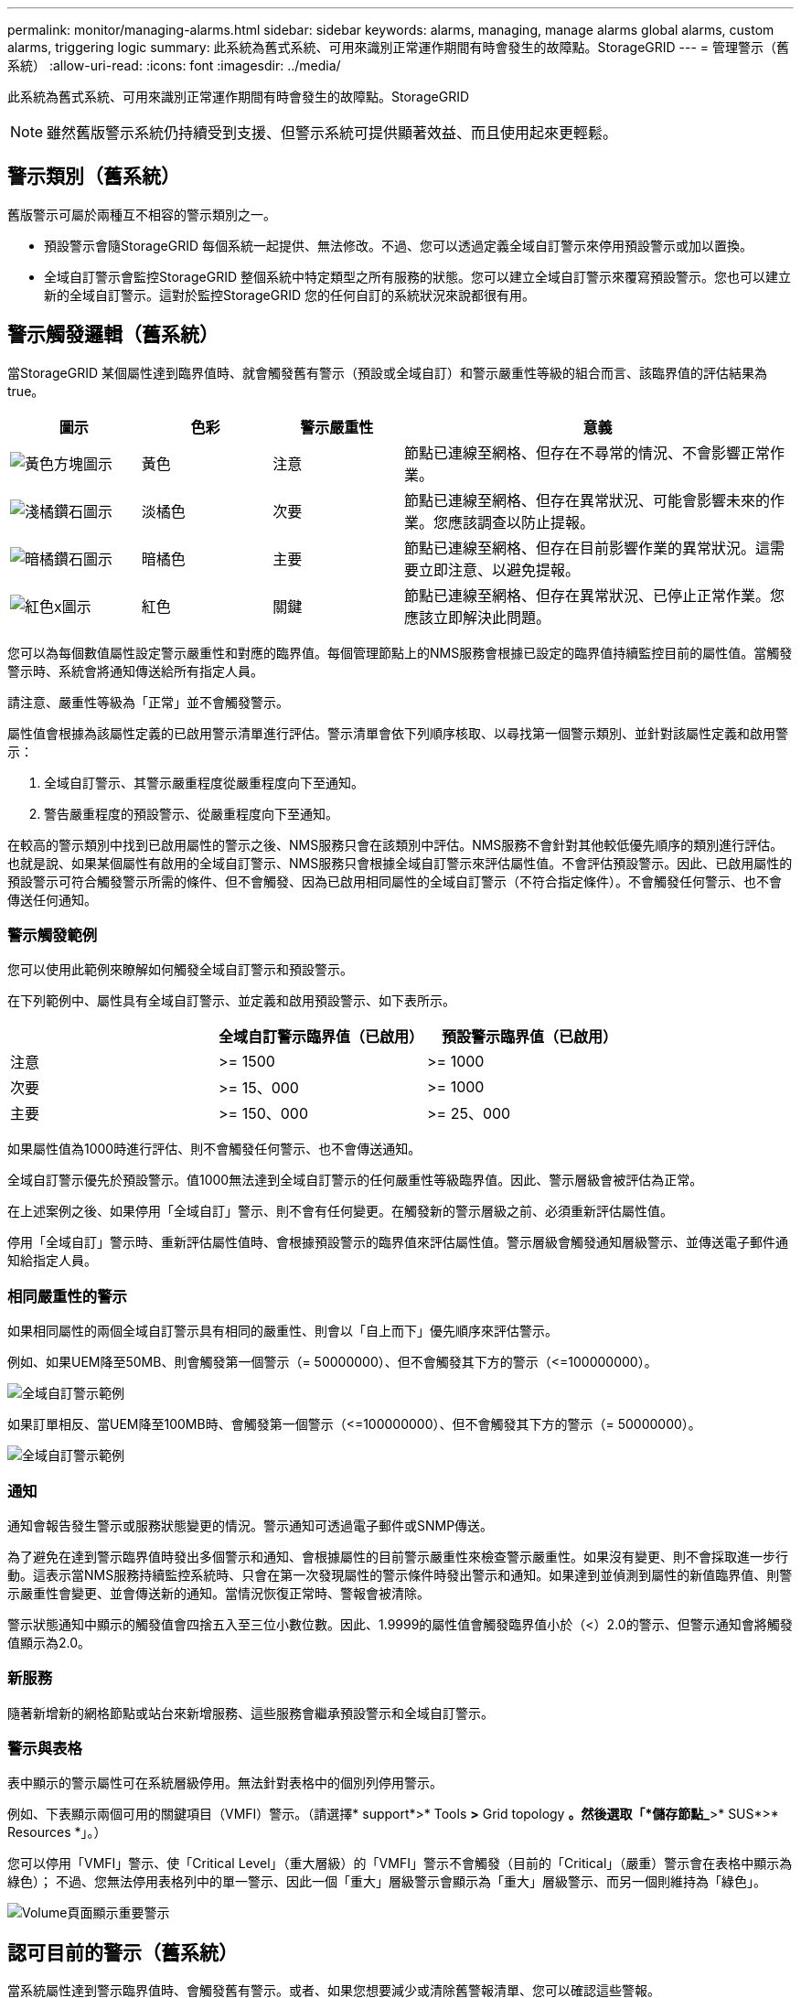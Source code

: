 ---
permalink: monitor/managing-alarms.html 
sidebar: sidebar 
keywords: alarms, managing, manage alarms global alarms, custom alarms, triggering logic 
summary: 此系統為舊式系統、可用來識別正常運作期間有時會發生的故障點。StorageGRID 
---
= 管理警示（舊系統）
:allow-uri-read: 
:icons: font
:imagesdir: ../media/


[role="lead"]
此系統為舊式系統、可用來識別正常運作期間有時會發生的故障點。StorageGRID


NOTE: 雖然舊版警示系統仍持續受到支援、但警示系統可提供顯著效益、而且使用起來更輕鬆。



== 警示類別（舊系統）

舊版警示可屬於兩種互不相容的警示類別之一。

* 預設警示會隨StorageGRID 每個系統一起提供、無法修改。不過、您可以透過定義全域自訂警示來停用預設警示或加以置換。
* 全域自訂警示會監控StorageGRID 整個系統中特定類型之所有服務的狀態。您可以建立全域自訂警示來覆寫預設警示。您也可以建立新的全域自訂警示。這對於監控StorageGRID 您的任何自訂的系統狀況來說都很有用。




== 警示觸發邏輯（舊系統）

當StorageGRID 某個屬性達到臨界值時、就會觸發舊有警示（預設或全域自訂）和警示嚴重性等級的組合而言、該臨界值的評估結果為true。

[cols="1a,1a,1a,3a"]
|===
| 圖示 | 色彩 | 警示嚴重性 | 意義 


 a| 
image:../media/icon_alarm_yellow_notice.gif["黃色方塊圖示"]
 a| 
黃色
 a| 
注意
 a| 
節點已連線至網格、但存在不尋常的情況、不會影響正常作業。



 a| 
image:../media/icon_alert_yellow_minor.png["淺橘鑽石圖示"]
 a| 
淡橘色
 a| 
次要
 a| 
節點已連線至網格、但存在異常狀況、可能會影響未來的作業。您應該調查以防止提報。



 a| 
image:../media/icon_alert_orange_major.png["暗橘鑽石圖示"]
 a| 
暗橘色
 a| 
主要
 a| 
節點已連線至網格、但存在目前影響作業的異常狀況。這需要立即注意、以避免提報。



 a| 
image:../media/icon_alert_red_critical.png["紅色x圖示"]
 a| 
紅色
 a| 
關鍵
 a| 
節點已連線至網格、但存在異常狀況、已停止正常作業。您應該立即解決此問題。

|===
您可以為每個數值屬性設定警示嚴重性和對應的臨界值。每個管理節點上的NMS服務會根據已設定的臨界值持續監控目前的屬性值。當觸發警示時、系統會將通知傳送給所有指定人員。

請注意、嚴重性等級為「正常」並不會觸發警示。

屬性值會根據為該屬性定義的已啟用警示清單進行評估。警示清單會依下列順序核取、以尋找第一個警示類別、並針對該屬性定義和啟用警示：

. 全域自訂警示、其警示嚴重程度從嚴重程度向下至通知。
. 警告嚴重程度的預設警示、從嚴重程度向下至通知。


在較高的警示類別中找到已啟用屬性的警示之後、NMS服務只會在該類別中評估。NMS服務不會針對其他較低優先順序的類別進行評估。也就是說、如果某個屬性有啟用的全域自訂警示、NMS服務只會根據全域自訂警示來評估屬性值。不會評估預設警示。因此、已啟用屬性的預設警示可符合觸發警示所需的條件、但不會觸發、因為已啟用相同屬性的全域自訂警示（不符合指定條件）。不會觸發任何警示、也不會傳送任何通知。



=== 警示觸發範例

您可以使用此範例來瞭解如何觸發全域自訂警示和預設警示。

在下列範例中、屬性具有全域自訂警示、並定義和啟用預設警示、如下表所示。

|===
|  | 全域自訂警示臨界值（已啟用） | 預設警示臨界值（已啟用） 


 a| 
注意
 a| 
>= 1500
 a| 
>= 1000



 a| 
次要
 a| 
>= 15、000
 a| 
>= 1000



 a| 
主要
 a| 
>= 150、000
 a| 
>= 25、000

|===
如果屬性值為1000時進行評估、則不會觸發任何警示、也不會傳送通知。

全域自訂警示優先於預設警示。值1000無法達到全域自訂警示的任何嚴重性等級臨界值。因此、警示層級會被評估為正常。

在上述案例之後、如果停用「全域自訂」警示、則不會有任何變更。在觸發新的警示層級之前、必須重新評估屬性值。

停用「全域自訂」警示時、重新評估屬性值時、會根據預設警示的臨界值來評估屬性值。警示層級會觸發通知層級警示、並傳送電子郵件通知給指定人員。



=== 相同嚴重性的警示

如果相同屬性的兩個全域自訂警示具有相同的嚴重性、則會以「自上而下」優先順序來評估警示。

例如、如果UEM降至50MB、則會觸發第一個警示（= 50000000）、但不會觸發其下方的警示（\<=100000000）。

image::../media/alarm_order.gif[全域自訂警示範例]

如果訂單相反、當UEM降至100MB時、會觸發第一個警示（\<=100000000）、但不會觸發其下方的警示（= 50000000）。

image::../media/alarm_order_reversed.gif[全域自訂警示範例]



=== 通知

通知會報告發生警示或服務狀態變更的情況。警示通知可透過電子郵件或SNMP傳送。

為了避免在達到警示臨界值時發出多個警示和通知、會根據屬性的目前警示嚴重性來檢查警示嚴重性。如果沒有變更、則不會採取進一步行動。這表示當NMS服務持續監控系統時、只會在第一次發現屬性的警示條件時發出警示和通知。如果達到並偵測到屬性的新值臨界值、則警示嚴重性會變更、並會傳送新的通知。當情況恢復正常時、警報會被清除。

警示狀態通知中顯示的觸發值會四捨五入至三位小數位數。因此、1.9999的屬性值會觸發臨界值小於（<）2.0的警示、但警示通知會將觸發值顯示為2.0。



=== 新服務

隨著新增新的網格節點或站台來新增服務、這些服務會繼承預設警示和全域自訂警示。



=== 警示與表格

表中顯示的警示屬性可在系統層級停用。無法針對表格中的個別列停用警示。

例如、下表顯示兩個可用的關鍵項目（VMFI）警示。（請選擇* support*>* Tools *>* Grid topology *。然後選取「*儲存節點_*>* SUS*>* Resources *」。）

您可以停用「VMFI」警示、使「Critical Level」（重大層級）的「VMFI」警示不會觸發（目前的「Critical」（嚴重）警示會在表格中顯示為綠色）； 不過、您無法停用表格列中的單一警示、因此一個「重大」層級警示會顯示為「重大」層級警示、而另一個則維持為「綠色」。

image::../media/disabling_alarms.gif[Volume頁面顯示重要警示]



== 認可目前的警示（舊系統）

當系統屬性達到警示臨界值時、會觸發舊有警示。或者、如果您想要減少或清除舊警報清單、您可以確認這些警報。

.您需要的是 #8217 ；需要的是什麼
* 您必須使用登入Grid Manager xref:../admin/web-browser-requirements.adoc[支援的網頁瀏覽器]。
* 您必須具有「認可警報」權限。


由於舊版警示系統持續受到支援、因此每當發生新的警示時、目前「警示」頁面上的舊版警示清單就會增加。您通常可以忽略警報（因為警示可提供更好的系統檢視）、或是可以確認警報。


NOTE: 或者、當您完全轉換至警示系統時、您可以停用每個舊版警示、以防止其被觸發、並新增至舊版警示的計數。

當您確認某個警示時、該警示不再列在Grid Manager的「目前警示」頁面上、除非該警示是在下一個嚴重性層級觸發、否則該警示將會解除並再次發生。


NOTE: 雖然舊版警示系統仍持續受到支援、但警示系統可提供顯著效益、而且使用起來更輕鬆。

.步驟
. 選取*支援*>*警示（舊版）*>*目前警示*。
+
image::../media/current_alarms_page.png[目前警示頁面]

. 在表格中選取服務名稱。
+
此時將顯示所選服務的「警示」索引標籤（*支援*>*工具*>*網格拓撲*>*網格節點*>**服務_*>*警示*）。

+
image::../media/alarms_acknowledging.png[警示確認]

. 選取該警示的*「Acknowledge」（確認）核取方塊、然後按一下*「Apply Changes」（套用變更）*。
+
警示不再出現在儀表板或目前的「警示」頁面上。

+

NOTE: 當您確認某個警示時、該確認不會複製到其他管理節點。因此、如果您從其他管理節點檢視儀表板、可能會繼續看到作用中的警示。

. 視需要檢視已確認的警報。
+
.. 選取*支援*>*警示（舊版）*>*目前警示*。
.. 選擇*顯示已確認的警報*。
+
所有已確認的警報都會顯示出來。

+
image::../media/current_alarms_page_show_acknowledged.png[「目前警示」頁面顯示「已確認」]







== 檢視預設警示（舊系統）

您可以檢視所有預設的舊警報清單。

.您需要的是 #8217 ；需要的是什麼
* 您必須使用登入Grid Manager xref:../admin/web-browser-requirements.adoc[支援的網頁瀏覽器]。
* 您必須擁有特定的存取權限。



NOTE: 雖然舊版警示系統仍持續受到支援、但警示系統可提供顯著效益、而且使用起來更輕鬆。

.步驟
. 選取*支援*>*警示（舊版）*>*全域警示*。
. 針對篩選條件、選取*屬性代碼*或*屬性名稱*。
. 若為等號、請輸入星號：「*」
. 按一下箭頭 image:../media/icon_nms_right_arrow.gif["箭頭圖示"] 或按* Enter *。
+
列出所有預設的警示。

+
image::../media/global_alarms.gif[「全域警示」頁面]





== 檢閱歷史警示和警示頻率（舊系統）

疑難排解問題時、您可以檢閱過去觸發舊有警示的頻率。

.您需要的是 #8217 ；需要的是什麼
* 您必須使用登入Grid Manager xref:../admin/web-browser-requirements.adoc[支援的網頁瀏覽器]。
* 您必須擁有特定的存取權限。



NOTE: 雖然舊版警示系統仍持續受到支援、但警示系統可提供顯著效益、而且使用起來更輕鬆。

.步驟
. 請依照下列步驟取得一段時間內觸發的所有警示清單。
+
.. 選取*支援*>*警告（舊版）*>*歷史警報*。
.. 執行下列其中一項：
+
*** 按一下其中一個時段。
*** 輸入自訂範圍、然後按一下*自訂查詢*。




. 請遵循下列步驟、瞭解警示觸發特定屬性的頻率。
+
.. 選取*支援*>*工具*>*網格拓撲*。
.. 選擇*網格節點_*>*服務或元件_*>*警示*>*歷程記錄*。
.. 從清單中選取屬性。
.. 執行下列其中一項：
+
*** 按一下其中一個時段。
*** 輸入自訂範圍、然後按一下*自訂查詢*。
+
這些警示會以相反的時間順序列出。



.. 若要返回「警示歷史記錄」申請表、請按一下「*歷史記錄*」。






== 建立全域自訂警示（舊系統）

您可能已使用舊系統的全域自訂警示來因應特定的監控需求。全域自訂警示可能具有可覆寫預設警示的警示層級、或可能會監控沒有預設警示的屬性。

.您需要的是 #8217 ；需要的是什麼
* 您必須使用登入Grid Manager xref:../admin/web-browser-requirements.adoc[支援的網頁瀏覽器]。
* 您必須擁有特定的存取權限。



NOTE: 雖然舊版警示系統仍持續受到支援、但警示系統可提供顯著效益、而且使用起來更輕鬆。

全域自訂警示會覆寫預設警示。除非絕對必要、否則您不應變更預設警示值。藉由變更預設警示、您可能會隱藏可能觸發警示的問題。


IMPORTANT: 變更警示設定時請務必小心。例如、如果您增加警示的臨界值、可能無法偵測到潛在問題。在變更警示設定之前、請先與技術支援人員討論您提議的變更。

.步驟
. 選取*支援*>*警示（舊版）*>*全域警示*。
. 新增一列至「全域自訂警示」表格：
+
** 若要新增警示、請按一下*編輯* image:../media/icon_nms_edit.gif["編輯圖示"] （如果這是第一項）或* Insert *（插入*） image:../media/icon_nms_insert.gif["插入圖示"]。
+
image::../media/global_custom_alarms.gif[「全域警示」頁面]

** 若要修改預設警示、請搜尋預設警示。
+
... 在「篩選依據」下、選取*屬性代碼*或*屬性名稱*。
... 輸入搜尋字串。
+
指定四個字元或使用萬用字元（例如、a？？？或AB*）。星號（*）代表多個字元、問號（？） 代表單一字元。

... 按一下箭頭 image:../media/icon_nms_right_arrow.gif["向右箭頭圖示"]或按* Enter *。
... 在結果清單中、按一下*複製* image:../media/icon_nms_copy.gif["複製圖示"] 在您要修改的警示旁。
+
預設警示會複製到「全域自訂警示」表格。





. 對全域自訂警報設定進行必要的變更：
+
[cols="1a,2a"]
|===
| 標題 | 說明 


 a| 
已啟用
 a| 
選取或取消選取核取方塊以啟用或停用警示。



 a| 
屬性
 a| 
從適用於所選服務或元件的所有屬性清單中、選取要監控的屬性名稱和代碼。若要顯示屬性的相關資訊、請按一下*資訊* image:../media/icon_nms_info.gif["資訊圖示"] 屬性名稱旁的。



 a| 
嚴重性
 a| 
表示警示等級的圖示和文字。



 a| 
訊息
 a| 
警示原因（連線中斷、儲存空間低於10%等）。



 a| 
營運者
 a| 
測試目前屬性值與值臨界值的運算子：

** =等於
** >大於
** <小於
** >=大於或等於
** \<=小於或等於
** 不等於




 a| 
價值
 a| 
用於使用運算子測試屬性實際值的警示臨界值。項目可以是單一數字、以分號（1：3）指定的數字範圍、或是以逗號分隔的數字和範圍清單。



 a| 
其他收件者
 a| 
觸發警示時要通知的電子郵件地址補充清單。除了在*警報*>*電子郵件設定*頁面上設定的郵寄清單之外、清單以逗號分隔。

*附註：*郵件清單需要設定SMTP伺服器才能運作。在新增郵件清單之前、請確認已設定好SMTP。自訂警示通知可覆寫來自全域自訂或預設警示的通知。



 a| 
行動
 a| 
控制按鈕： image:../media/icon_nms_edit.gif["編輯圖示"] 編輯列

+image:../media/icon_nms_insert.gif["插入圖示"] 插入一列

+image:../media/icon_nms_delete.gif["刪除圖示"] 刪除一列

+image:../media/icon_nms_drag_and_drop.gif["拖放圖示"] 向上或向下拖放一列

+image:../media/icon_nms_copy.gif["複製圖示"] 複製列

|===
. 按一下*套用變更*。




== 停用警示（舊系統）

舊版警示系統中的警示預設為啟用、但您可以停用不需要的警示。您也可以在完全轉換至新警示系統之後、停用舊版警示。


NOTE: 雖然舊版警示系統仍持續受到支援、但警示系統可提供顯著效益、而且使用起來更輕鬆。



=== 停用預設警示（舊系統）

您可以停用整個系統的其中一個舊版預設警示。

.您需要的是 #8217 ；需要的是什麼
* 您必須使用登入Grid Manager xref:../admin/web-browser-requirements.adoc[支援的網頁瀏覽器]。
* 您必須擁有特定的存取權限。


停用目前觸發警示的屬性警示、並不會清除目前的警示。下次屬性超過警示臨界值時、警示將會停用、或者您可以清除觸發的警示。


IMPORTANT: 在您完全轉換至新警示系統之前、請勿停用任何舊有警示。否則、您可能無法偵測潛在問題、直到無法完成關鍵作業為止。

.步驟
. 選取*支援*>*警示（舊版）*>*全域警示*。
. 搜尋要停用的預設警示。
+
.. 在「預設警示」區段中、選取*篩選條件*>*屬性代碼*或*屬性名稱*。
.. 輸入搜尋字串。
+
指定四個字元或使用萬用字元（例如、a？？？或AB*）。星號（*）代表多個字元、問號（？） 代表單一字元。

.. 按一下箭頭 image:../media/icon_nms_right_arrow.gif["向右箭頭圖示"]或按* Enter *。


+

NOTE: 選取*停用的預設值*會顯示所有目前停用的預設警報清單。

. 在搜尋結果表格中、按一下「編輯」圖示 image:../media/icon_nms_edit.gif["編輯圖示"] 針對您要停用的警示。
+
image::../media/disable_default_alarm_global.gif[「全域警示」頁面]

+
所選警示的「*已啟用*」核取方塊會變成作用中。

. 取消選取「*已啟用*」核取方塊。
. 按一下*套用變更*。
+
預設警示已停用。





=== 停用全域自訂警示（舊系統）

您可以停用整個系統的舊版全域自訂警示。

.您需要的是 #8217 ；需要的是什麼
* 您必須使用登入Grid Manager xref:../admin/web-browser-requirements.adoc[支援的網頁瀏覽器]。
* 您必須擁有特定的存取權限。


停用目前觸發警示的屬性警示、並不會清除目前的警示。下次屬性超過警示臨界值時、警示將會停用、或者您可以清除觸發的警示。

.步驟
. 選取*支援*>*警示（舊版）*>*全域警示*。
. 在「全域自訂警示」表格中、按一下「*編輯*」 image:../media/icon_nms_edit.gif["編輯圖示"] 在您要停用的警示旁。
. 取消選取「*已啟用*」核取方塊。
+
image::../media/disable_global_custom_alarm.gif[「全域警示」頁面]

. 按一下*套用變更*。
+
全域自訂警示已停用。





=== 清除觸發的警示（舊系統）

如果觸發了舊警報、您可以清除它、而非確認它。

.您需要的是 #8217 ；需要的是什麼
* 您必須擁有「passwors.txt'檔案。


停用目前已觸發警示的屬性警示、並不會清除警示。下次屬性變更時、警示將會停用。您可以確認該警示、或者如果您想要立即清除警示、而非等待屬性值變更（導致警示狀態變更）、則可以清除觸發的警示。如果您想要立即清除某個屬性的警示、但該屬性的值並不經常變更（例如狀態屬性）、您可能會覺得這很有幫助。

. 停用警示。
. 登入主要管理節點：
+
.. 輸入下列命令：「_ssh admin@primary管理節點IP」
.. 輸入列在「passwords.txt'檔案中的密碼。
.. 輸入下列命令以切換至root：「u -」
.. 輸入「passwords.txt」檔案中所列的密碼。
+
以root登入時、提示會從「$」變更為「#」。



. 重新啟動NMS服務：「ervice NMS restart」（服務NMS重新啟動）
. 登出管理節點：「Exit（結束）」
+
警報已清除。





== 設定警示通知（舊系統）

系統可自動傳送電子郵件和StorageGRID xref:using-snmp-monitoring.adoc[SNMP通知] 當觸發警示或服務狀態變更時。

依預設、不會傳送警示電子郵件通知。對於電子郵件通知、您必須設定電子郵件伺服器並指定電子郵件收件者。對於SNMP通知、您必須設定SNMP代理程式。



=== 警示通知類型（舊系統）

觸發舊有警示時StorageGRID 、支援系統會發出兩種類型的警示通知：嚴重性等級和服務狀態。



==== 嚴重性層級通知

當在選定的嚴重性等級觸發舊有警示時、系統會傳送警示電子郵件通知：

* 注意
* 次要
* 主要
* 關鍵


郵件清單會接收與所選嚴重性警示相關的所有通知。當警示離開警示層級時、也會傳送通知、無論是透過解決或輸入不同的警示嚴重性層級。



==== 服務狀態通知

當服務（例如、LDR服務或NMS服務）進入所選服務狀態、且離開所選服務狀態時、即會傳送服務狀態通知。服務狀態通知會在服務進入或離開下列服務狀態時傳送：

* 不明
* 管理性關機


郵件清單會接收與所選狀態變更相關的所有通知。



=== 設定警示的電子郵件伺服器設定（舊系統）

如果您想StorageGRID 要在觸發舊版警示時傳送電子郵件通知、您必須指定SMTP郵件伺服器設定。這個系統只會傳送電子郵件、無法接收電子郵件。StorageGRID

.您需要的是 #8217 ；需要的是什麼
* 您必須使用登入Grid Manager xref:../admin/web-browser-requirements.adoc[支援的網頁瀏覽器]。
* 您必須擁有特定的存取權限。


使用這些設定來定義用於舊版警示電子郵件通知和AutoSupport 電子郵件的SMTP伺服器。這些設定不會用於警示通知。


NOTE: 如果您使用SMTP作為AutoSupport 中繼訊息的傳輸協定、可能已經設定了一個SMTP郵件伺服器。相同的SMTP伺服器用於警示電子郵件通知、因此您可以跳過此程序。請參閱 xref:../admin/index.adoc[關於管理StorageGRID 功能的說明]。

只有使用SMTP傳輸協定才能傳送電子郵件。

.步驟
. 選擇* support*>*警示（舊版）*>*舊版電子郵件設定*。
. 從「電子郵件」功能表中、選取*「伺服器*」。
+
此時會出現「電子郵件伺服器」頁面。此頁面也可用於設定電子郵件伺服器AutoSupport 以接收不需要的訊息。

+
image::../media/email_server_settings.png[電子郵件伺服器設定]

. 新增下列的SMTP郵件伺服器設定：
+
[cols="1a,2a"]
|===
| 項目 | 說明 


 a| 
郵件伺服器
 a| 
SMTP郵件伺服器的IP位址。如果您先前已在管理節點上設定DNS設定、則可以輸入主機名稱而非IP位址。



 a| 
連接埠
 a| 
存取SMTP郵件伺服器的連接埠號碼。



 a| 
驗證
 a| 
允許驗證SMTP郵件伺服器。驗證預設為關閉。



 a| 
驗證認證
 a| 
SMTP郵件伺服器的使用者名稱和密碼。如果驗證設為開啟、則必須提供使用者名稱和密碼才能存取SMTP郵件伺服器。

|===
. 在*寄件者地址*下、輸入有效的電子郵件地址、讓SMTP伺服器識別為傳送電子郵件地址。這是電子郵件訊息傳送來源的官方電子郵件地址。
. 您也可以傳送測試電子郵件、確認您的SMTP郵件伺服器設定正確無誤。
+
.. 在「*測試電子郵件*>*收件人*」方塊中、新增一或多個您可以存取的地址。
+
您可以輸入單一電子郵件地址或以逗號分隔的電子郵件地址清單。由於NMS服務在傳送測試電子郵件時並未確認成功或失敗、因此您必須能夠查看測試收件者的收件匣。

.. 選取*傳送測試電子郵件*。


. 按一下*套用變更*。
+
儲存了SMTP郵件伺服器設定。如果您輸入測試電子郵件的資訊、就會傳送該電子郵件。測試電子郵件會立即傳送至郵件伺服器、不會透過通知佇列傳送。在具有多個管理節點的系統中、每個管理節點都會傳送電子郵件。收到測試電子郵件後、確認您的SMTP郵件伺服器設定正確、而且NMS服務已成功連線至郵件伺服器。NMS服務與郵件伺服器之間的連線問題會在次要嚴重性層級觸發舊版分（NMS通知狀態）警示。





=== 建立警示電子郵件範本（舊系統）

電子郵件範本可讓您自訂舊版警示電子郵件通知的頁首、頁尾和主旨行。您可以使用電子郵件範本、將內含相同本文的獨特通知傳送至不同的郵件清單。

.您需要的是 #8217 ；需要的是什麼
* 您必須使用登入Grid Manager xref:../admin/web-browser-requirements.adoc[支援的網頁瀏覽器]。
* 您必須擁有特定的存取權限。


使用這些設定可定義用於舊版警示通知的電子郵件範本。這些設定不會用於警示通知。

不同的郵件清單可能需要不同的聯絡資訊。範本不包含電子郵件訊息的內文。

.步驟
. 選擇* support*>*警示（舊版）*>*舊版電子郵件設定*。
. 從「電子郵件」功能表中、選取*「範本」*。
. 按一下*編輯* image:../media/icon_nms_edit.gif["編輯圖示"] （或* Insert * image:../media/icon_nms_insert.gif["插入圖示"] 如果這不是第一個範本）。
+
image::../media/edit_email_templates.gif[電子郵件範本頁面]

. 在新列中新增下列項目：
+
[cols="1a,2a"]
|===
| 項目 | 說明 


 a| 
範本名稱
 a| 
用於識別範本的唯一名稱。範本名稱不可重複。



 a| 
主旨字首
 a| 
選用。出現在電子郵件主旨行開頭的前置詞。前置字元可用來輕鬆設定電子郵件篩選器及組織通知。



 a| 
標頭
 a| 
選用。出現在電子郵件訊息本文開頭的標頭文字。標頭文字可用來在電子郵件訊息內容前加上公司名稱和地址等資訊。



 a| 
頁尾
 a| 
選用。出現在電子郵件訊息本文結尾的頁尾文字。頁尾文字可用來關閉電子郵件訊息、並提供提醒資訊、例如聯絡人電話號碼或網站連結。

|===
. 按一下*套用變更*。
+
系統會新增通知的範本。





=== 建立警示通知的郵寄清單（舊系統）

郵件清單可讓您在觸發舊版警示或服務狀態變更時通知收件者。您必須先建立至少一個郵件清單、才能傳送任何警示電子郵件通知。若要將通知傳送給單一收件者、請建立內含單一電子郵件地址的郵寄清單。

.您需要的是 #8217 ；需要的是什麼
* 您必須使用登入Grid Manager xref:../admin/web-browser-requirements.adoc[支援的網頁瀏覽器]。
* 您必須擁有特定的存取權限。
* 如果您想要指定郵寄清單的電子郵件範本（自訂頁首、頁尾和主旨行）、您必須已經建立範本。


使用這些設定可定義用於舊版警示電子郵件通知的郵寄清單。這些設定不會用於警示通知。

.步驟
. 選擇* support*>*警示（舊版）*>*舊版電子郵件設定*。
. 從「電子郵件」功能表中、選取*清單*。
. 按一下*編輯* image:../media/icon_nms_edit.gif["編輯圖示"] （或* Insert *image:../media/icon_nms_insert.gif["插入圖示"] 如果這不是第一個郵件清單）。
+
image::../media/email_lists_page.gif[電子郵件清單頁面]

. 在新列中新增下列項目：
+
[cols="1a,2a"]
|===
| 項目 | 說明 


 a| 
群組名稱
 a| 
用於識別郵寄清單的唯一名稱。郵件清單名稱不可重複。

*附註：*如果您變更郵寄清單的名稱、變更不會傳播到其他使用郵寄清單名稱的位置。您必須手動更新所有已設定的通知、才能使用新的郵寄清單名稱。



 a| 
收件者
 a| 
單一電子郵件地址、先前設定的郵寄清單、或以逗號分隔的電子郵件地址清單、以及將傳送通知的郵寄清單。

*附註：*如果某個電子郵件地址屬於多個郵件清單、則當觸發通知事件發生時、只會傳送一封電子郵件通知。



 a| 
範本
 a| 
您也可以選擇電子郵件範本、將唯一的頁首、頁尾和主旨行新增至傳送給此郵件清單所有收件者的通知。

|===
. 按一下*套用變更*。
+
隨即建立新的郵寄清單。





=== 設定警示的電子郵件通知（舊系統）

若要接收舊警報系統的電子郵件通知、收件者必須是郵件清單的成員、而且該清單必須新增至「通知」頁面。只有在觸發具有指定嚴重性層級的警示或服務狀態變更時、通知才會設定為傳送電子郵件給收件者。因此、收件者只會收到所需的通知。

.您需要的是 #8217 ；需要的是什麼
* 您必須使用登入Grid Manager xref:../admin/web-browser-requirements.adoc[支援的網頁瀏覽器]。
* 您必須擁有特定的存取權限。
* 您必須已設定電子郵件清單。


使用這些設定來設定舊版警示的通知。這些設定不會用於警示通知。

如果電子郵件地址（或清單）屬於多個郵件清單、則在觸發通知事件發生時、只會傳送一封電子郵件通知。例如、您組織內的一組系統管理員可設定為接收所有警示的通知、無論嚴重性為何。另一個群組可能只需要通知嚴重性為「重大」的警示。您可以同時屬於這兩個清單。如果觸發重大警示、您只會收到一則通知。

.步驟
. 選擇* support*>*警示（舊版）*>*舊版電子郵件設定*。
. 從「電子郵件」功能表中、選取*通知*。
. 按一下*編輯*image:../media/icon_nms_edit.gif["編輯圖示"] （或* Insert *image:../media/icon_nms_insert.gif["插入圖示"] 如果這不是第一次通知）。
. 在「電子郵件清單」下、選取郵件清單。
. 選取一或多個警示嚴重性等級和服務狀態。
. 按一下*套用變更*。
+
當觸發或變更具有所選警示嚴重性等級或服務狀態的警示時、會將通知傳送至郵寄清單。





=== 禁止寄件清單的警示通知（舊系統）

當您不再希望郵件清單接收有關警示的通知時、可以隱藏郵件清單的警示通知。例如、您可能想要在轉換成使用警示電子郵件通知之後、隱藏有關舊版警示的通知。

.您需要的是 #8217 ；需要的是什麼
* 您必須使用登入Grid Manager xref:../admin/web-browser-requirements.adoc[支援的網頁瀏覽器]。
* 您必須擁有特定的存取權限。


使用這些設定可隱藏舊版警示系統的電子郵件通知。這些設定不適用於警示電子郵件通知。


NOTE: 雖然舊版警示系統仍持續受到支援、但警示系統可提供顯著效益、而且使用起來更輕鬆。

.步驟
. 選擇* support*>*警示（舊版）*>*舊版電子郵件設定*。
. 從「電子郵件」功能表中、選取*通知*。
. 按一下*編輯* image:../media/icon_nms_edit.gif["編輯圖示"] 在您要隱藏通知的郵件清單旁。
. 在[隱藏]底下，選取您要隱藏之郵件清單旁的核取方塊，或選取欄頂端的* Suppress*來隱藏所有郵件清單。
. 按一下*套用變更*。
+
所選郵件清單會隱藏舊的警示通知。





=== 全系統禁止電子郵件通知

您可以封鎖StorageGRID 此功能、讓此系統無法針對舊版警示和事件觸發AutoSupport 的消息傳送電子郵件通知。

.您需要的是 #8217 ；需要的是什麼
* 您必須使用登入Grid Manager xref:../admin/web-browser-requirements.adoc[支援的網頁瀏覽器]。
* 您必須擁有特定的存取權限。


使用此選項可隱藏舊版警示和事件觸發AutoSupport 的消息的電子郵件通知。


NOTE: 此選項不會抑制警示電子郵件通知。它也不會抑制每週AutoSupport 或使用者觸發的功能性訊息。

.步驟
. 選擇*組態*>*系統設定*>*顯示選項*。
. 從「顯示選項」功能表中、選取*選項*。
. 選擇*全部隱藏通知*。
+
image::../media/suppress_all_notifications.gif[顯示選項>通知隱藏所有選取項目]

. 按一下*套用變更*。
+
通知頁面（*組態*>*通知*）會顯示下列訊息：

+
image::../media/all_notifications_suppressed.gif[「通知」頁面、所有電子郵件通知都會隱藏]


